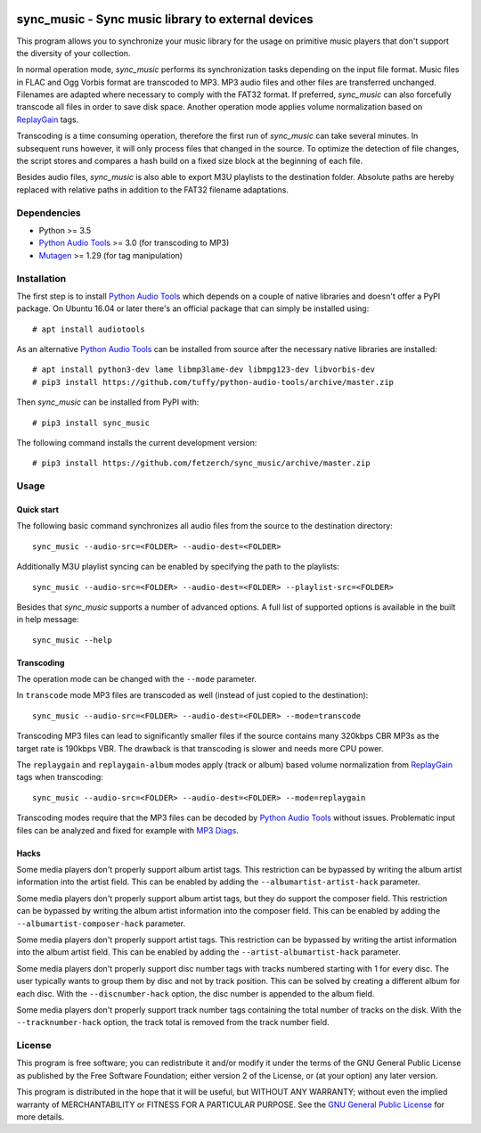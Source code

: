 .. image:: https://travis-ci.com/fetzerch/sync_music.svg?branch=master
    :target: https://travis-ci.com/fetzerch/sync_music
    :alt: Travis CI Status

.. image:: https://coveralls.io/repos/github/fetzerch/sync_music/badge.svg?branch=master
    :target: https://coveralls.io/github/fetzerch/sync_music?branch=master
    :alt: Coveralls Status

.. image:: https://img.shields.io/pypi/v/sync_music.svg
    :target: https://pypi.org/project/sync_music
    :alt: PyPI Version

sync_music - Sync music library to external devices
===================================================

This program allows you to synchronize your music library for the usage
on primitive music players that don't support the diversity of your
collection.

In normal operation mode, *sync_music* performs its synchronization tasks
depending on the input file format. Music files in FLAC and Ogg Vorbis
format are transcoded to MP3. MP3 audio files and other files are
transferred unchanged. Filenames are adapted where necessary to comply
with the FAT32 format. If preferred, *sync_music* can also forcefully
transcode all files in order to save disk space. Another operation mode
applies volume normalization based on ReplayGain_ tags.

Transcoding is a time consuming operation, therefore the first run of
*sync_music* can take several minutes. In subsequent runs however, it will
only process files that changed in the source. To optimize the detection of
file changes, the script stores and compares a hash build on a fixed size
block at the beginning of each file.

Besides audio files, *sync_music* is also able to export M3U playlists to
the destination folder. Absolute paths are hereby replaced with relative
paths in addition to the FAT32 filename adaptations.

Dependencies
------------

- Python >= 3.5
- `Python Audio Tools`_ >= 3.0 (for transcoding to MP3)
- Mutagen_ >= 1.29 (for tag manipulation)

Installation
------------

The first step is to install `Python Audio Tools`_ which depends on a couple of
native libraries and doesn't offer a PyPI package. On Ubuntu 16.04 or later
there's an official package that can simply be installed using::

    # apt install audiotools

As an alternative `Python Audio Tools`_ can be installed from source after the
necessary native libraries are installed::

    # apt install python3-dev lame libmp3lame-dev libmpg123-dev libvorbis-dev
    # pip3 install https://github.com/tuffy/python-audio-tools/archive/master.zip

Then *sync_music* can be installed from PyPI with::

    # pip3 install sync_music

The following command installs the current development version::

    # pip3 install https://github.com/fetzerch/sync_music/archive/master.zip

Usage
-----

Quick start
^^^^^^^^^^^

The following basic command synchronizes all audio files from the source to the
destination directory::

    sync_music --audio-src=<FOLDER> --audio-dest=<FOLDER>

Additionally M3U playlist syncing can be enabled by specifying the path to the
playlists::

    sync_music --audio-src=<FOLDER> --audio-dest=<FOLDER> --playlist-src=<FOLDER>

Besides that *sync_music* supports a number of advanced options. A full list of
supported options is available in the built in help message::

    sync_music --help

Transcoding
^^^^^^^^^^^

The operation mode can be changed with the ``--mode`` parameter.

In ``transcode`` mode MP3 files are transcoded as well (instead of just copied
to the destination)::

    sync_music --audio-src=<FOLDER> --audio-dest=<FOLDER> --mode=transcode

Transcoding MP3 files can lead to significantly smaller files if the source
contains many 320kbps CBR MP3s as the target rate is 190kbps VBR. The drawback
is that transcoding is slower and needs more CPU power.

The ``replaygain`` and ``replaygain-album`` modes apply (track or album) based
volume normalization from ReplayGain_ tags when transcoding::

    sync_music --audio-src=<FOLDER> --audio-dest=<FOLDER> --mode=replaygain

Transcoding modes require that the MP3 files can be decoded by `Python
Audio Tools`_ without issues. Problematic input files can be analyzed and fixed
for example with `MP3 Diags`_.

Hacks
^^^^^

Some media players don't properly support album artist tags. This restriction
can be bypassed by writing the album artist information into the artist field.
This can be enabled by adding the ``--albumartist-artist-hack`` parameter.

Some media players don't properly support album artist tags, but they do
support the composer field. This restriction can be bypassed by writing
the album artist information into the composer field. This can be
enabled by adding the ``--albumartist-composer-hack`` parameter.

Some media players don't properly support artist tags. This restriction
can be bypassed by writing the artist information into the album artist field.
This can be enabled by adding the ``--artist-albumartist-hack`` parameter.

Some media players don't properly support disc number tags with tracks numbered
starting with 1 for every disc. The user typically wants to group them by disc
and not by track position. This can be solved by creating a different album for
each disc. With the ``--discnumber-hack`` option, the disc number is appended
to the album field.

Some media players don't properly support track number tags containing the
total number of tracks on the disk. With the ``--tracknumber-hack`` option, the
track total is removed from the track number field.

License
-------

This program is free software; you can redistribute it and/or modify
it under the terms of the GNU General Public License as published by
the Free Software Foundation; either version 2 of the License, or
(at your option) any later version.

This program is distributed in the hope that it will be useful,
but WITHOUT ANY WARRANTY; without even the implied warranty of
MERCHANTABILITY or FITNESS FOR A PARTICULAR PURPOSE.  See the
`GNU General Public License <http://www.gnu.org/licenses/gpl-2.0.html>`_
for more details.

.. _`Python Audio Tools`: http://audiotools.sourceforge.net
.. _`MP3 Diags`: http://mp3diags.sourceforge.net
.. _Mutagen: https://mutagen.readthedocs.io
.. _ReplayGain: https://en.wikipedia.org/wiki/ReplayGain
